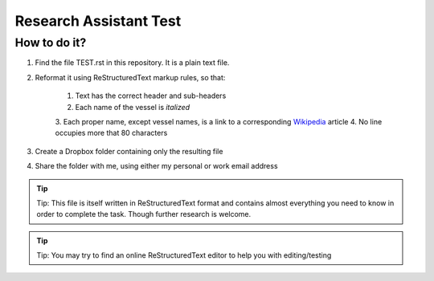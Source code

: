 =======================
Research Assistant Test
=======================

How to do it?
=============

1. Find the file TEST.rst in this repository. It is a plain text file.
2. Reformat it using ReStructuredText markup rules, so that:
    
    1. Text has the correct header and sub-headers
    2. Each name of the vessel is *italized*
    3. Each proper name, except vessel names, is a link to a corresponding
    `Wikipedia <http://en.wikipedia.org/wiki/Wikipedia>`_ article
    4. No line occupies more that 80 characters 

3. Create a Dropbox folder containing only the resulting file 
4. Share the folder with me, using either my personal or work email address

.. tip::
   Tip: This file is itself written in ReStructuredText format and contains almost
   everything you need to know in order to complete the task. Though further 
   research is welcome.

.. tip::
   Tip: You may try to find an online ReStructuredText editor to help you with 
   editing/testing 

